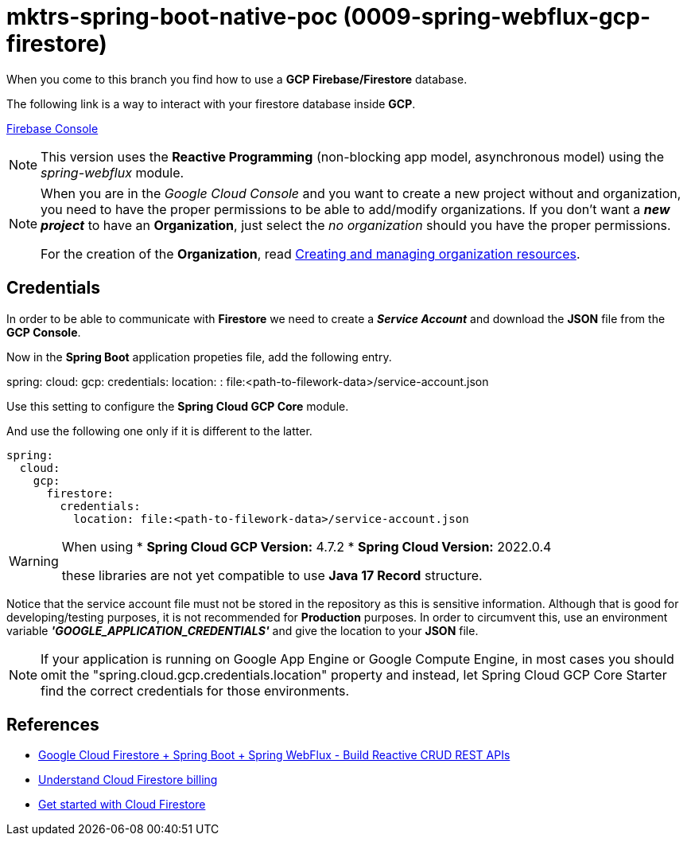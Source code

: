 = mktrs-spring-boot-native-poc (0009-spring-webflux-gcp-firestore)

When you come to this branch you find how to use a *GCP Firebase/Firestore* database.

The following link is a way to interact with your firestore database inside *GCP*.

https://console.firebase.google.com/[Firebase Console^]

[NOTE]
====
This version uses the *Reactive Programming* (non-blocking app model, asynchronous model) using the _spring-webflux_ module. 
====

[NOTE]
====
When you are in the _Google Cloud Console_ and you want to create a new project without and organization, you need
to have the proper permissions to be able to add/modify organizations. If you don't want a *_new project_*
to have an *Organization*, just select the _no organization_ should you have the proper permissions. 

For the creation of the *Organization*, read 
https://cloud.google.com/resource-manager/docs/creating-managing-organization[Creating and managing organization resources^].
====

== Credentials
In order to be able to communicate with *Firestore* we need to create a *_Service Account_* and download the *JSON* file from
the *GCP Console*.

Now in the *Spring Boot* application propeties file, add the following entry.

[source,yaml]
====
spring:
  cloud:
    gcp:
      credentials:
        location: : file:<path-to-filework-data>/service-account.json
====

Use this setting to configure the *Spring Cloud GCP Core* module.

And use the following one only if it is different to the latter.

[source,yaml]
----
spring:
  cloud:
    gcp:
      firestore:
        credentials:
          location: file:<path-to-filework-data>/service-account.json
----

[WARNING]
====
When using 
* *Spring Cloud GCP Version:* 4.7.2
* *Spring Cloud Version:* 2022.0.4

these libraries are not yet compatible to use *Java 17 Record* structure.
====

Notice that the service account file must not be stored in the repository as this is sensitive information.
Although that is good for developing/testing purposes, it is not recommended for *Production* purposes. In order to
circumvent this, use an environment variable *_'GOOGLE_APPLICATION_CREDENTIALS'_* and give the location to your *JSON* file.  

[NOTE]
====
If your application is running on Google App Engine or Google Compute Engine, in most cases you should omit the "spring.cloud.gcp.credentials.location" property and instead, let Spring Cloud GCP Core Starter find the correct credentials for those environments.
====

== References
* https://www.knowledgefactory.net/2023/02/google-cloud-firestore-spring-boot-spring-webflux-build-reactive-crud-rest-apis.html[Google Cloud Firestore + Spring Boot + Spring WebFlux - Build Reactive CRUD REST APIs^]
* https://firebase.google.com/docs/firestore/pricing#:~:text=Cloud%20Firestore%20offers%20free%20quota,reset%20around%20midnight%20Pacific%20time.[Understand Cloud Firestore billing^]
* https://firebase.google.com/docs/firestore/quickstart[Get started with Cloud Firestore^]
